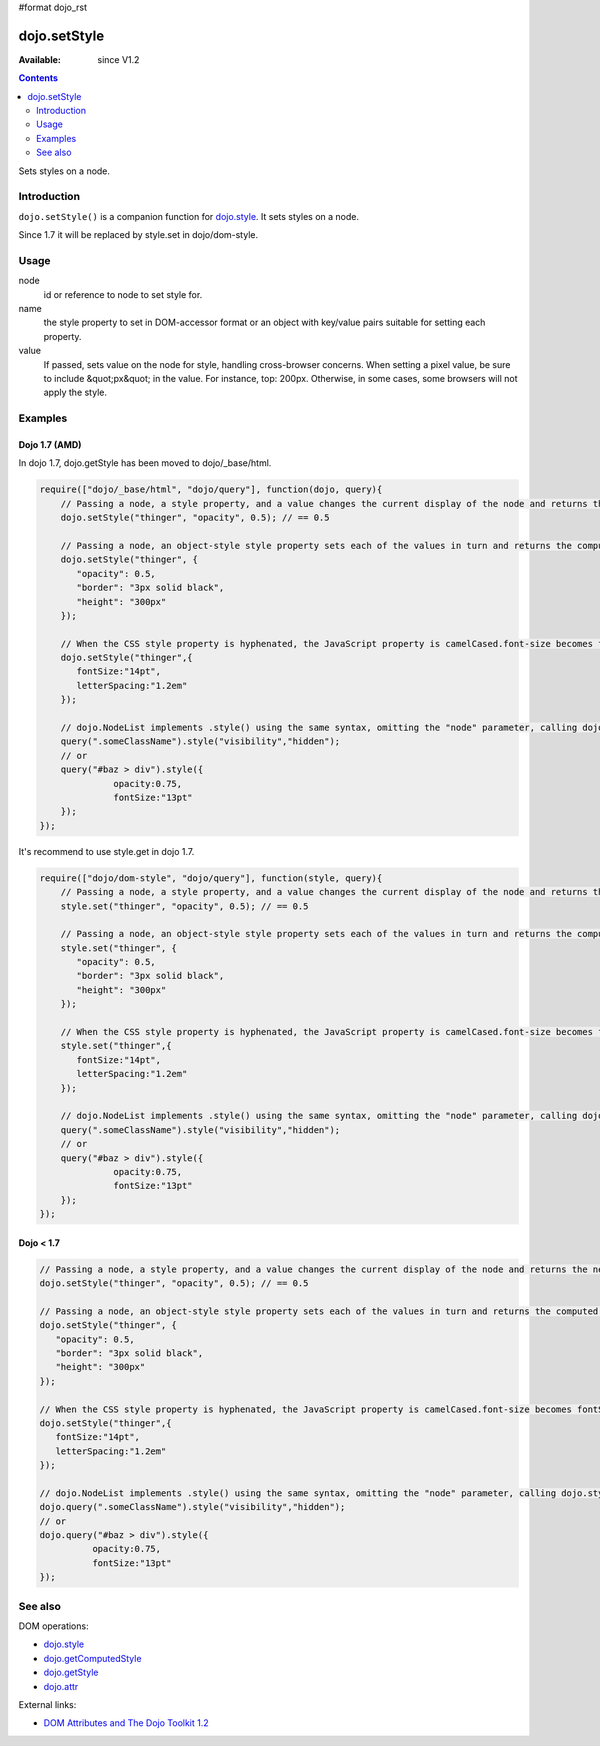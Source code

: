 #format dojo_rst

dojo.setStyle
=============

:Available: since V1.2

.. contents::
   :depth: 2

Sets styles on a node.


============
Introduction
============

``dojo.setStyle()`` is a companion function for `dojo.style <dojo/style>`_. It sets styles on a node.

Since 1.7 it will be replaced by style.set in dojo/dom-style.


=====
Usage
=====

.. code-block :: javascript
 :linenos:

  dojo.setStyle(node, name, value);

node
  id or reference to node to set style for.

name
  the style property to set in DOM-accessor format or an object with key/value pairs suitable for setting each property.

value
  If passed, sets value on the node for style, handling cross-browser concerns.  When setting a pixel value, be sure to include &quot;px&quot; in the value. For instance, top: 200px. Otherwise, in some cases, some browsers will not apply the style.


========
Examples
========

Dojo 1.7 (AMD)
--------------
In dojo 1.7, dojo.getStyle has been moved to dojo/_base/html.

.. code-block :: javascript

  require(["dojo/_base/html", "dojo/query"], function(dojo, query){   
      // Passing a node, a style property, and a value changes the current display of the node and returns the new computed value
      dojo.setStyle("thinger", "opacity", 0.5); // == 0.5

      // Passing a node, an object-style style property sets each of the values in turn and returns the computed style object of the node:
      dojo.setStyle("thinger", {
	 "opacity": 0.5,
	 "border": "3px solid black",
	 "height": "300px"
      });

      // When the CSS style property is hyphenated, the JavaScript property is camelCased.font-size becomes fontSize, and so on.
      dojo.setStyle("thinger",{
	 fontSize:"14pt",
	 letterSpacing:"1.2em"
      });

      // dojo.NodeList implements .style() using the same syntax, omitting the "node" parameter, calling dojo.style() on every element of the list. See: dojo.query()` and `dojo.NodeList()`
      query(".someClassName").style("visibility","hidden");
      // or
      query("#baz > div").style({
		opacity:0.75,
		fontSize:"13pt"
      });
  });

It's recommend to use style.get in dojo 1.7.

.. code-block :: javascript

  require(["dojo/dom-style", "dojo/query"], function(style, query){   
      // Passing a node, a style property, and a value changes the current display of the node and returns the new computed value
      style.set("thinger", "opacity", 0.5); // == 0.5

      // Passing a node, an object-style style property sets each of the values in turn and returns the computed style object of the node:
      style.set("thinger", {
	 "opacity": 0.5,
	 "border": "3px solid black",
	 "height": "300px"
      });

      // When the CSS style property is hyphenated, the JavaScript property is camelCased.font-size becomes fontSize, and so on.
      style.set("thinger",{
	 fontSize:"14pt",
	 letterSpacing:"1.2em"
      });

      // dojo.NodeList implements .style() using the same syntax, omitting the "node" parameter, calling dojo.style() on every element of the list. See: dojo.query()` and `dojo.NodeList()`
      query(".someClassName").style("visibility","hidden");
      // or
      query("#baz > div").style({
		opacity:0.75,
		fontSize:"13pt"
      });
  });

Dojo < 1.7
----------

.. code-block :: javascript

      // Passing a node, a style property, and a value changes the current display of the node and returns the new computed value
      dojo.setStyle("thinger", "opacity", 0.5); // == 0.5

      // Passing a node, an object-style style property sets each of the values in turn and returns the computed style object of the node:
      dojo.setStyle("thinger", {
	 "opacity": 0.5,
	 "border": "3px solid black",
	 "height": "300px"
      });

      // When the CSS style property is hyphenated, the JavaScript property is camelCased.font-size becomes fontSize, and so on.
      dojo.setStyle("thinger",{
	 fontSize:"14pt",
	 letterSpacing:"1.2em"
      });

      // dojo.NodeList implements .style() using the same syntax, omitting the "node" parameter, calling dojo.style() on every element of the list. See: dojo.query()` and `dojo.NodeList()`
      dojo.query(".someClassName").style("visibility","hidden");
      // or
      dojo.query("#baz > div").style({
		opacity:0.75,
		fontSize:"13pt"
      });

========
See also
========

DOM operations:

* `dojo.style <dojo/style>`_
* `dojo.getComputedStyle <dojo/getComputedStyle>`_
* `dojo.getStyle <dojo/getStyle>`_
* `dojo.attr <dojo/attr>`_

External links:

* `DOM Attributes and The Dojo Toolkit 1.2 <http://www.sitepen.com/blog/2008/10/23/dom-attributes-and-the-dojo-toolkit-12/>`_
